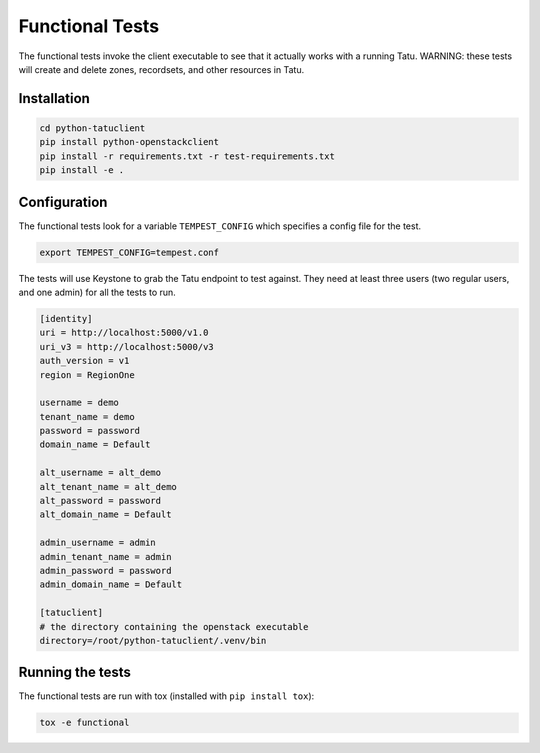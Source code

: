 ================
Functional Tests
================

The functional tests invoke the client executable to see that it actually works
with a running Tatu. WARNING: these tests will create and delete zones,
recordsets, and other resources in Tatu.

Installation
------------

.. code-block:: shell-session

    cd python-tatuclient
    pip install python-openstackclient
    pip install -r requirements.txt -r test-requirements.txt
    pip install -e .

Configuration
-------------

The functional tests look for a variable ``TEMPEST_CONFIG`` which specifies a
config file for the test.

.. code-block:: shell-session

    export TEMPEST_CONFIG=tempest.conf

The tests will use Keystone to grab the Tatu endpoint to test against.
They need at least three users (two regular users, and one admin) for all the
tests to run.

.. code-block:: shell-session

    [identity]
    uri = http://localhost:5000/v1.0
    uri_v3 = http://localhost:5000/v3
    auth_version = v1
    region = RegionOne

    username = demo
    tenant_name = demo
    password = password
    domain_name = Default

    alt_username = alt_demo
    alt_tenant_name = alt_demo
    alt_password = password
    alt_domain_name = Default

    admin_username = admin
    admin_tenant_name = admin
    admin_password = password
    admin_domain_name = Default

    [tatuclient]
    # the directory containing the openstack executable
    directory=/root/python-tatuclient/.venv/bin

Running the tests
-----------------

The functional tests are run with tox (installed with ``pip install tox``):

.. code-block:: shell-session

    tox -e functional
